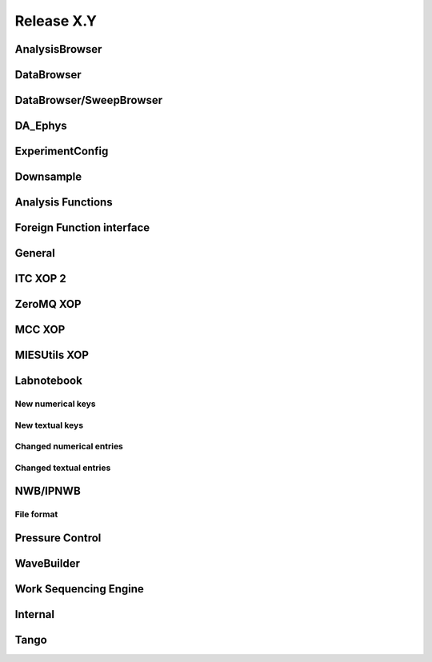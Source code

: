 Release X.Y
===========

AnalysisBrowser
---------------

DataBrowser
-----------

DataBrowser/SweepBrowser
------------------------

DA\_Ephys
---------

ExperimentConfig
----------------

Downsample
----------

Analysis Functions
------------------

Foreign Function interface
--------------------------

General
-------

ITC XOP 2
----------

ZeroMQ XOP
----------

MCC XOP
-------

MIESUtils XOP
-------------

Labnotebook
-----------

New numerical keys
~~~~~~~~~~~~~~~~~~

New textual keys
~~~~~~~~~~~~~~~~

Changed numerical entries
~~~~~~~~~~~~~~~~~~~~~~~~~

Changed textual entries
~~~~~~~~~~~~~~~~~~~~~~~

NWB/IPNWB
---------

File format
~~~~~~~~~~~

Pressure Control
----------------

WaveBuilder
-----------

Work Sequencing Engine
----------------------

Internal
--------

Tango
-----

